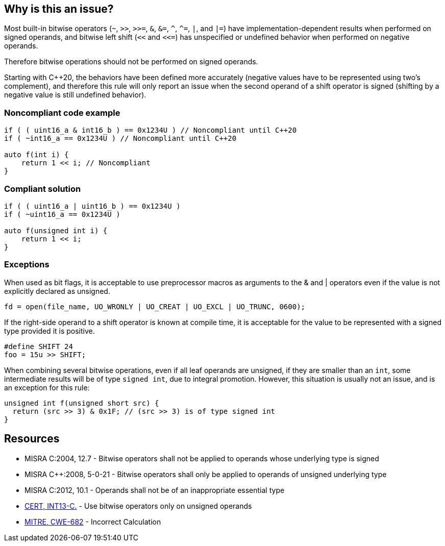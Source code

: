 == Why is this an issue?

Most built-in bitwise operators (``++~++``, ``++>>++``, ``++>>=++``, ``++&++``, ``++&=++``, ``++^++``, ``++^=++``, ``++|++``, and ``++|=++``) have implementation-dependent results when performed on signed operands, and bitwise left shift (``++<<++`` and ``++<<=++``) has unspecified or undefined behavior when performed on negative operands.

Therefore bitwise operations should not be performed on signed operands.

Starting with C++20, the behaviors have been defined more accurately (negative values have to be represented using two's complement), and therefore this rule will only report an issue when the second operand of a shift operator is signed (shifting by a negative value is still undefined behavior).

=== Noncompliant code example

[source,cpp]
----
if ( ( uint16_a & int16_b ) == 0x1234U ) // Noncompliant until C++20
if ( ~int16_a == 0x1234U ) // Noncompliant until C++20

auto f(int i) {
    return 1 << i; // Noncompliant
}
----


=== Compliant solution

[source,cpp]
----
if ( ( uint16_a | uint16_b ) == 0x1234U ) 
if ( ~uint16_a == 0x1234U )

auto f(unsigned int i) {
    return 1 << i;
}
----


=== Exceptions

When used as bit flags, it is acceptable to use preprocessor macros as arguments to the & and | operators even if the value is not explicitly declared as unsigned.

----
fd = open(file_name, UO_WRONLY | UO_CREAT | UO_EXCL | UO_TRUNC, 0600);
----

If the right-side operand to a shift operator is known at compile time, it is acceptable for the value to be represented with a signed type provided it is positive.

----
#define SHIFT 24
foo = 15u >> SHIFT;
----

When combining several bitwise operations, even if all leaf operands are unsigned, if they are smaller than an `int`, some intermediate results will be of type `signed int`, due to integral promotion. However, this situation is usually not an issue, and is an exception for this rule:

----
unsigned int f(unsigned short src) {
  return (src >> 3) & 0x1F; // (src >> 3) is of type signed int
}
----

== Resources

* MISRA C:2004, 12.7 - Bitwise operators shall not be applied to operands whose underlying type is signed
* MISRA {cpp}:2008, 5-0-21 - Bitwise operators shall only be applied to operands of unsigned underlying type
* MISRA C:2012, 10.1 - Operands shall not be of an inappropriate essential type
* https://wiki.sei.cmu.edu/confluence/x/9tYxBQ[CERT, INT13-C.] - Use bitwise operators only on unsigned operands
* https://cwe.mitre.org/data/definitions/682[MITRE, CWE-682] - Incorrect Calculation


ifdef::env-github,rspecator-view[]

'''
== Implementation Specification
(visible only on this page)

=== Message

Do not apply "X" bitwise operator to a signed operand.


'''
== Comments And Links
(visible only on this page)

=== relates to: S5354

=== on 3 Nov 2014, 12:21:39 Evgeny Mandrikov wrote:
Both https://www.securecoding.cert.org/confluence/x/BoAD[CERT, INT13-C] and https://www.securecoding.cert.org/confluence/x/vIAyAQ[CERT, INT13-CPP] describe exclusions for this rule.

=== on 26 May 2015, 13:51:59 Freddy Mallet wrote:
This rule was generating too much noise on Nemo, so :

* The severity has been decreased from Blocker to Critical
* The rule is no more part of the default "Sonar Way" quality profile

endif::env-github,rspecator-view[]

